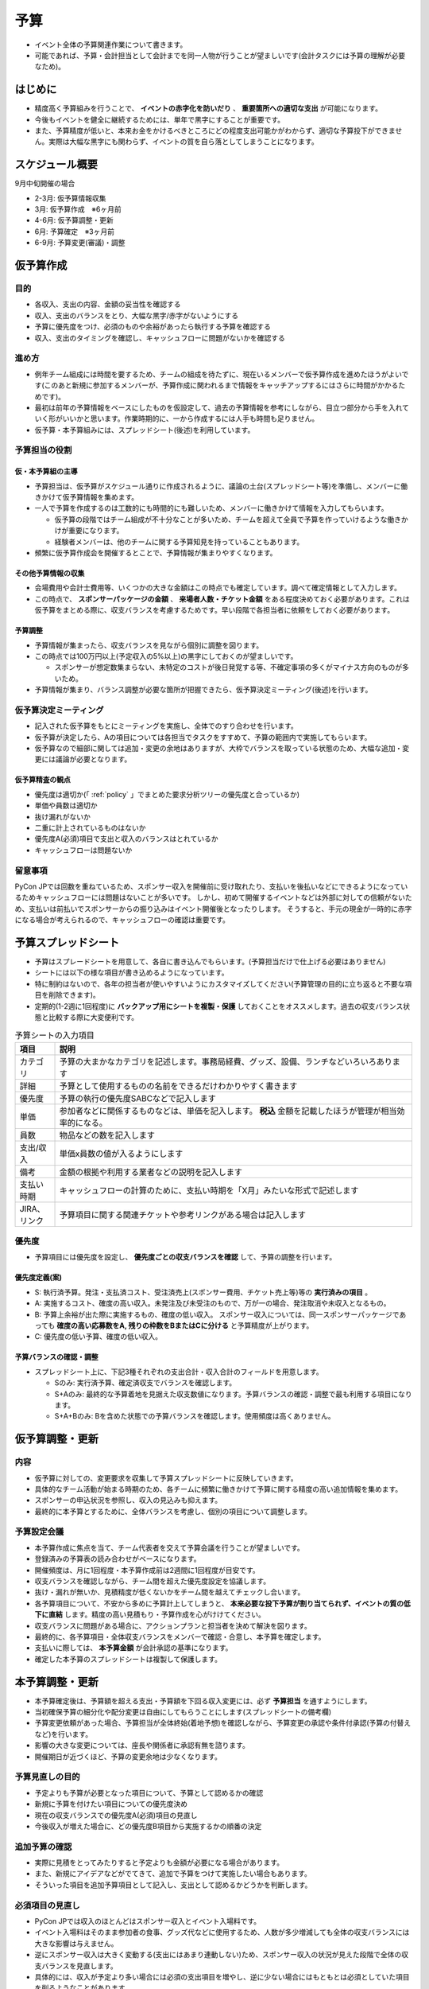 .. _budget:

======
 予算
======
- イベント全体の予算関連作業について書きます。
- 可能であれば、予算・会計担当として会計までを同一人物が行うことが望ましいです(会計タスクには予算の理解が必要なため)。

はじめに
========
- 精度高く予算組みを行うことで、 **イベントの赤字化を防いだり** 、 **重要箇所への適切な支出** が可能になります。
- 今後もイベントを健全に継続するためには、単年で黒字にすることが重要です。
- また、予算精度が低いと、本来お金をかけるべきところにどの程度支出可能かがわからず、適切な予算投下ができません。実際は大幅な黒字にも関わらず、イベントの質を自ら落としてしまうことになります。

スケジュール概要
==============
9月中旬開催の場合

- 2-3月: 仮予算情報収集
- 3月: 仮予算作成　※6ヶ月前
- 4-6月: 仮予算調整・更新
- 6月: 予算確定　※3ヶ月前
- 6-9月: 予算変更(審議)・調整

仮予算作成
=========

目的
-----
- 各収入、支出の内容、金額の妥当性を確認する
- 収入、支出のバランスをとり、大幅な黒字/赤字がないようにする
- 予算に優先度をつけ、必須のものや余裕があったら執行する予算を確認する
- 収入、支出のタイミングを確認し、キャッシュフローに問題がないかを確認する

進め方
------
- 例年チーム組成には時間を要するため、チームの組成を待たずに、現在いるメンバーで仮予算作成を進めたほうがよいです(このあと新規に参加するメンバーが、予算作成に関われるまで情報をキャッチアップするにはさらに時間がかかるためです)。
- 最初は前年の予算情報をベースにしたものを仮設定して、過去の予算情報を参考にしながら、目立つ部分から手を入れていく形がいいかと思います。作業時期的に、一から作成するには人手も時間も足りません。
- 仮予算・本予算組みには、スプレッドシート(後述)を利用しています。

予算担当の役割
-------------
仮・本予算組の主導
^^^^^^^^^^^^^^^^^
- 予算担当は、仮予算がスケジュール通りに作成されるように、議論の土台(スプレッドシート等)を準備し、メンバーに働きかけて仮予算情報を集めます。
- 一人で予算を作成するのは工数的にも時間的にも難しいため、メンバーに働きかけて情報を入力してもらいます。

  - 仮予算の段階ではチーム組成が不十分なことが多いため、チームを超えて全員で予算を作っていけるような働きかけが重要になります。
  - 経験者メンバーは、他のチームに関する予算知見を持っていることもあります。

- 頻繁に仮予算作成会を開催するとことで、予算情報が集まりやすくなります。

その他予算情報の収集
^^^^^^^^^^^^^^^^^^
- 会場費用や会計士費用等、いくつかの大きな金額はこの時点でも確定しています。調べて確定情報として入力します。
- この時点で、 **スポンサーパッケージの金額** 、 **来場者人数・チケット金額** をある程度決めておく必要があります。これは仮予算をまとめる際に、収支バランスを考慮するためです。早い段階で各担当者に依頼をしておく必要があります。

予算調整
^^^^^^^^
- 予算情報が集まったら、収支バランスを見ながら個別に調整を図ります。
- この時点では100万円以上(予定収入の5%以上)の黒字にしておくのが望ましいです。

  - スポンサーが想定数集まらない、未特定のコストが後日発覚する等、不確定事項の多くがマイナス方向のものが多いため。

- 予算情報が集まり、バランス調整が必要な箇所が把握できたら、仮予算決定ミーティング(後述)を行います。


仮予算決定ミーティング
-------------------
- 記入された仮予算をもとにミーティングを実施し、全体でのすり合わせを行います。
- 仮予算が決定したら、Aの項目については各担当でタスクをすすめて、予算の範囲内で実施してもらいます。
- 仮予算なので細部に関しては追加・変更の余地はありますが、大枠でバランスを取っている状態のため、大幅な追加・変更には議論が必要となります。

仮予算精査の観点
^^^^^^^^^^^^^^
- 優先度は適切か(「 :ref:`policy` 」でまとめた要求分析ツリーの優先度と合っているか)
- 単価や員数は適切か
- 抜け漏れがないか
- 二重に計上されているものはないか
- 優先度A(必須)項目で支出と収入のバランスはとれているか
- キャッシュフローは問題ないか


留意事項
--------
PyCon JPでは回数を重ねているため、スポンサー収入を開催前に受け取れたり、支払いを後払いなどにできるようになっているためキャッシュフローには問題はないことが多いです。
しかし、初めて開催するイベントなどは外部に対しての信頼がないため、支払いは前払いでスポンサーからの振り込みはイベント開催後となったりします。
そうすると、手元の現金が一時的に赤字になる場合が考えられるので、キャッシュフローの確認は重要です。


予算スプレッドシート
=================
- 予算はスプレードシートを用意して、各自に書き込んでもらいます。(予算担当だけで仕上げる必要はありません)
- シートには以下の様な項目が書き込めるようになっています。
- 特に制約はないので、各年の担当者が使いやすいようにカスタマイズしてください(予算管理の目的に立ち返ると不要な項目を削除できます)。
- 定期的(1-2週に1回程度)に **バックアップ用にシートを複製・保護** しておくことをオススメします。過去の収支バランス状態と比較する際に大変便利です。

.. list-table:: 予算シートの入力項目
   :header-rows: 1
   :widths: 10 90

   * - 項目
     - 説明
   * - カテゴリ
     - 予算の大まかなカテゴリを記述します。事務局経費、グッズ、設備、ランチなどいろいろあります
   * - 詳細
     - 予算として使用するものの名前をできるだけわかりやすく書きます
   * - 優先度
     - 予算の執行の優先度SABCなどで記入します
   * - 単価
     - 参加者などに関係するものなどは、単価を記入します。 **税込** 金額を記載したほうが管理が相当効率的になる。
   * - 員数
     - 物品などの数を記入します
   * - 支出/収入
     - 単価x員数の値が入るようにします
   * - 備考
     - 金額の根拠や利用する業者などの説明を記入します
   * - 支払い時期
     - キャッシュフローの計算のために、支払い時期を「X月」みたいな形式で記述します
   * - JIRA、リンク
     - 予算項目に関する関連チケットや参考リンクがある場合は記入します

優先度
------
- 予算項目には優先度を設定し、 **優先度ごとの収支バランスを確認** して、予算の調整を行います。

優先度定義(案)
^^^^^^^^^^^^^
- S: 執行済予算。発注・支払済コスト、受注済売上(スポンサー費用、チケット売上等)等の **実行済みの項目** 。
- A: 実施するコスト、確度の高い収入。未発注及び未受注のもので、万が一の場合、発注取消や未収入となるもの。
- B: 予算上余裕が出た際に実施するもの、確度の低い収入。 スポンサー収入については、同一スポンサーパッケージであっても **確度の高い応募数をA, 残りの枠数をBまたはCに分ける** と予算精度が上がります。
- C: 優先度の低い予算、確度の低い収入。

予算バランスの確認・調整
^^^^^^^^^^^^^^^^^^^^^
- スプレッドシート上に、下記3種それぞれの支出合計・収入合計のフィールドを用意します。

  - Sのみ: 実行済予算、確定済収支でバランスを確認します。
  - S+Aのみ: 最終的な予算着地を見据えた収支数値になります。予算バランスの確認・調整で最も利用する項目になります。
  - S+A+Bのみ: Bを含めた状態での予算バランスを確認します。使用頻度は高くありません。


仮予算調整・更新
==============

内容
-----
- 仮予算に対しての、変更要求を収集して予算スプレッドシートに反映していきます。
- 具体的なチーム活動が始まる時期のため、各チームに頻繁に働きかけて予算に関する精度の高い追加情報を集めます。
- スポンサーの申込状況を参照し、収入の見込みも抑えます。
- 最終的に本予算とするために、全体バランスを考慮し、個別の項目について調整します。

予算設定会議
------------
- 本予算作成に焦点を当て、チーム代表者を交えて予算会議を行うことが望ましいです。
- 登録済みの予算表の読み合わせがベースになります。
- 開催頻度は、月に1回程度・本予算作成前は2週間に1回程度が目安です。
- 収支バランスを確認しながら、チーム間を超えた優先度設定を協議します。
- 抜け・漏れが無いか、見積精度が低くないかをチーム間を越えてチェックし合います。
- 各予算項目について、不安から多めに予算計上してしまうと、 **本来必要な投下予算が割り当てられず、イベントの質の低下に直結** します。精度の高い見積もり・予算作成を心がけけてください。
- 収支バランスに問題がある場合に、アクションプランと担当者を決めて解決を図ります。
- 最終的に、各予算項目・全体収支バランスをメンバーで確認・合意し、本予算を確定します。
- 支払いに際しては、 **本予算金額** が会計承認の基準になります。
- 確定した本予算のスプレッドシートは複製して保護します。


本予算調整・更新
==============
- 本予算確定後は、予算額を超える支出・予算額を下回る収入変更には、必ず **予算担当** を通すようにします。
- 当初確保予算の細分化や配分変更は自由にしてもらうことにします(スプレッドシートの備考欄)
- 予算変更依頼があった場合、予算担当が全体終始(着地予想)を確認しながら、予算変更の承認や条件付承認(予算の付替えなど)を行います。
- 影響の大きな変更については、座長や関係者に承認有無を諮ります。
- 開催期日が近づくほど、予算の変更余地は少なくなります。

予算見直しの目的
--------------
- 予定よりも予算が必要となった項目について、予算として認めるかの確認
- 新規に予算を付けたい項目についての優先度決め
- 現在の収支バランスでの優先度A(必須)項目の見直し
- 今後収入が増えた場合に、どの優先度B項目から実施するかの順番の決定

追加予算の確認
-------------
- 実際に見積をとってみたりすると予定よりも金額が必要になる場合があります。
- また、新規にアイデアなどがでてきて、追加で予算をつけて実施したい場合もあります。
- そういった項目を追加予算項目として記入し、支出として認めるかどうかを判断します。

必須項目の見直し
--------------
- PyCon JPでは収入のほとんどはスポンサー収入とイベント入場料です。
- イベント入場料はそのまま参加者の食事、グッズ代などに使用するため、人数が多少増減しても全体の収支バランスには大きな影響は与えません。
- 逆にスポンサー収入は大きく変動する(支出にはあまり連動しない)ため、スポンサー収入の状況が見えた段階で全体の収支バランスを見直します。
- 具体的には、収入が予定より多い場合には必須の支出項目を増やし、逆に少ない場合にはもともとは必須としていた項目を削るようなことがあります。

優先度Bの順番決定
---------------
- スポンサー収入が増えた場合に支出項目を増やすということを書きましたが、見直し後に急に大口スポンサーが決まり、収入が増える場合があります。
- その際に都度どの項目を実施するかをミーティングなどで決めていると時間がかかるため、あらかじめ追加項目の優先度を決めておきます。
- 優先度Bの項目の優先度を先に決めておくことにより、XX万円増えたので優先度1から3まで実施、といったことがある程度機械的に判断できるようになります。
- こうすることにより、追加項目の決定までの時間を短くできます。

金額の更新
=========
- 実際の金額が確定した場合には、予算シート状で都度金額を更新します。
- 見積が添付してあるJIRAのチケットなどへのリンクを合わせて記述しておくと把握しやすいです。

その他
======
- 各支出の承認や決算は会計業務として行います(該当マニュアルを参照してください)。

